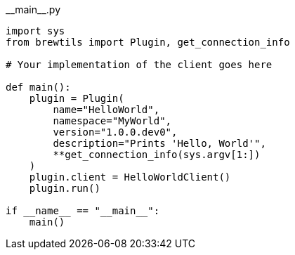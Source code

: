 [source,python]
.\\__main__.py
----
import sys
from brewtils import Plugin, get_connection_info

# Your implementation of the client goes here

def main():
    plugin = Plugin(
        name="HelloWorld",
        namespace="MyWorld",
        version="1.0.0.dev0",
        description="Prints 'Hello, World'",
        **get_connection_info(sys.argv[1:])
    )
    plugin.client = HelloWorldClient()
    plugin.run()

if __name__ == "__main__":
    main()
----
